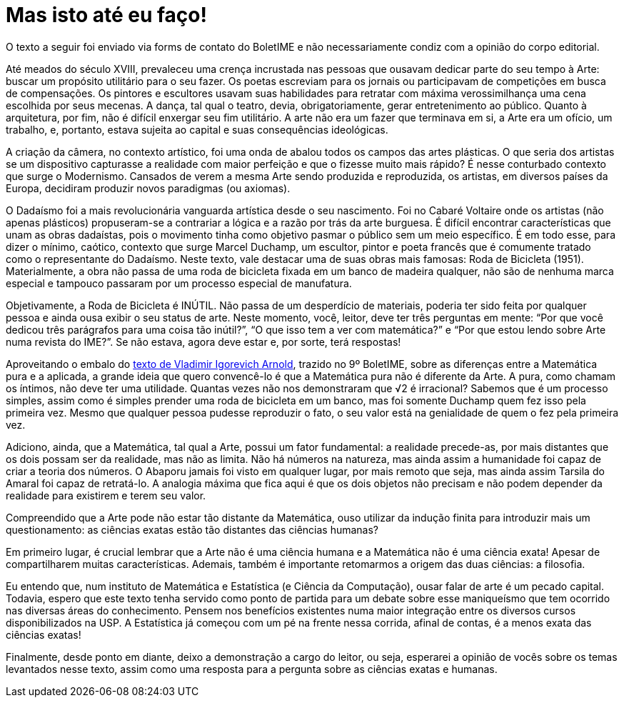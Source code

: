 = Mas isto até eu faço!
// :page-subtitle:
:page-identificador: 20240423_mas_isso_ate_eu_faco
:page-data: "23 de abril de 2024"
:page-layout: boletime_post
:page-categories: [boletime_post]
:page-tags: ['BoletIME']
:page-boletime: "Abril/2024 (10ed)"
:page-autoria: 'Leitores'
// :page-autoria-completa: ''
:page-resumo: ['Uma discussão sobre a natureza da Matemática, das exatas e das ciências.']

[.aviso-vermelho]
--
O texto a seguir foi enviado via forms de contato do BoletIME e não necessariamente condiz com a opinião do corpo editorial.
--

Até meados do século XVIII, prevaleceu uma crença incrustada nas pessoas que ousavam dedicar parte do seu tempo à Arte: buscar um propósito utilitário para o seu fazer. Os poetas escreviam para os jornais ou participavam de competições em busca de compensações. Os pintores e escultores usavam suas habilidades para retratar com máxima verossimilhança uma cena escolhida por seus mecenas. A dança, tal qual o teatro, devia, obrigatoriamente, gerar entretenimento ao público. Quanto à arquitetura, por fim, não é difícil enxergar seu fim utilitário. A arte não era um fazer que terminava em si, a Arte era um ofício, um trabalho, e, portanto, estava sujeita ao capital e suas consequências ideológicas.

A criação da câmera, no contexto artístico, foi uma onda de abalou todos os campos das artes plásticas. O que seria dos artistas se um dispositivo capturasse a realidade com maior perfeição e que o fizesse muito mais rápido? É nesse conturbado contexto que surge o Modernismo. Cansados de verem a mesma Arte sendo produzida e reproduzida, os artistas, em diversos países da Europa, decidiram produzir novos paradigmas (ou axiomas).

O Dadaísmo foi a mais revolucionária vanguarda artística desde o seu nascimento. Foi no Cabaré Voltaire onde os artistas (não apenas plásticos) propuseram-se a contrariar a lógica e a razão por trás da arte burguesa. É difícil encontrar características que unam as obras dadaístas, pois o movimento tinha como objetivo pasmar o público sem um meio específico.  É em todo esse, para dizer o mínimo, caótico, contexto que surge Marcel Duchamp, um escultor, pintor e poeta francês que é comumente tratado como o representante do Dadaísmo. Neste texto, vale destacar uma de suas obras mais famosas: Roda de Bicicleta (1951). Materialmente, a obra não passa de uma roda de bicicleta fixada em um banco de madeira qualquer, não são de nenhuma marca especial e tampouco passaram por um processo especial de manufatura.

Objetivamente, a Roda de Bicicleta é INÚTIL. Não passa de um desperdício de materiais, poderia ter sido feita por qualquer pessoa e ainda ousa exibir o seu status de arte. Neste momento, você, leitor, deve ter três perguntas em mente: “Por que você dedicou três parágrafos para uma coisa tão inútil?”, “O que isso tem a ver com matemática?” e “Por que estou lendo sobre Arte numa revista do IME?”. Se não estava, agora deve estar e, por sorte, terá respostas!

Aproveitando o embalo do https://camat.ime.usp.br/boletime_post/2024/03/30/apologia_a_matematica_aplicada.html[texto de Vladimir Igorevich Arnold], trazido no 9º BoletIME, sobre as diferenças entre a Matemática pura e a aplicada, a grande ideia que quero convencê-lo é que a Matemática pura não é diferente da Arte. A pura, como chamam os íntimos, não deve ter uma utilidade. Quantas vezes não nos demonstraram que √2 é irracional? Sabemos que é um processo simples, assim como é simples prender uma roda de bicicleta em um banco, mas foi somente Duchamp quem fez isso pela primeira vez. Mesmo que qualquer pessoa pudesse reproduzir o fato, o seu valor está na genialidade de quem o fez pela primeira vez.

Adiciono, ainda, que a Matemática, tal qual a Arte, possui um fator fundamental: a realidade precede-as, por mais distantes que os dois possam ser da realidade, mas não as limita. Não há números na natureza, mas ainda assim a humanidade foi capaz de criar a teoria dos números. O Abaporu jamais foi visto em qualquer lugar, por mais remoto que seja, mas ainda assim Tarsila do Amaral foi capaz de retratá-lo. A analogia máxima que fica aqui é que os dois objetos não precisam e não podem depender da realidade para existirem e terem seu valor.

Compreendido que a Arte pode não estar tão distante da Matemática, ouso utilizar da indução finita para introduzir mais um questionamento: as ciências exatas estão tão distantes das ciências humanas?

Em primeiro lugar, é crucial lembrar que a Arte não é uma ciência humana e a Matemática não é uma ciência exata! Apesar de compartilharem muitas características. Ademais, também é importante retomarmos a origem das duas ciências: a filosofia.

Eu entendo que, num instituto de Matemática e Estatística (e Ciência da Computação), ousar falar de arte é um pecado capital. Todavia, espero que este texto tenha servido como ponto de partida para um debate sobre esse maniqueísmo que tem ocorrido nas diversas áreas do conhecimento. Pensem nos benefícios existentes numa maior integração entre os diversos cursos disponibilizados na USP. A Estatística já começou com um pé na frente nessa corrida, afinal de contas, é a menos exata das ciências exatas!

Finalmente, desde ponto em diante, deixo a demonstração a cargo do leitor, ou seja, esperarei a opinião de vocês sobre os temas levantados nesse texto, assim como uma resposta para a pergunta sobre as ciências exatas e humanas.

